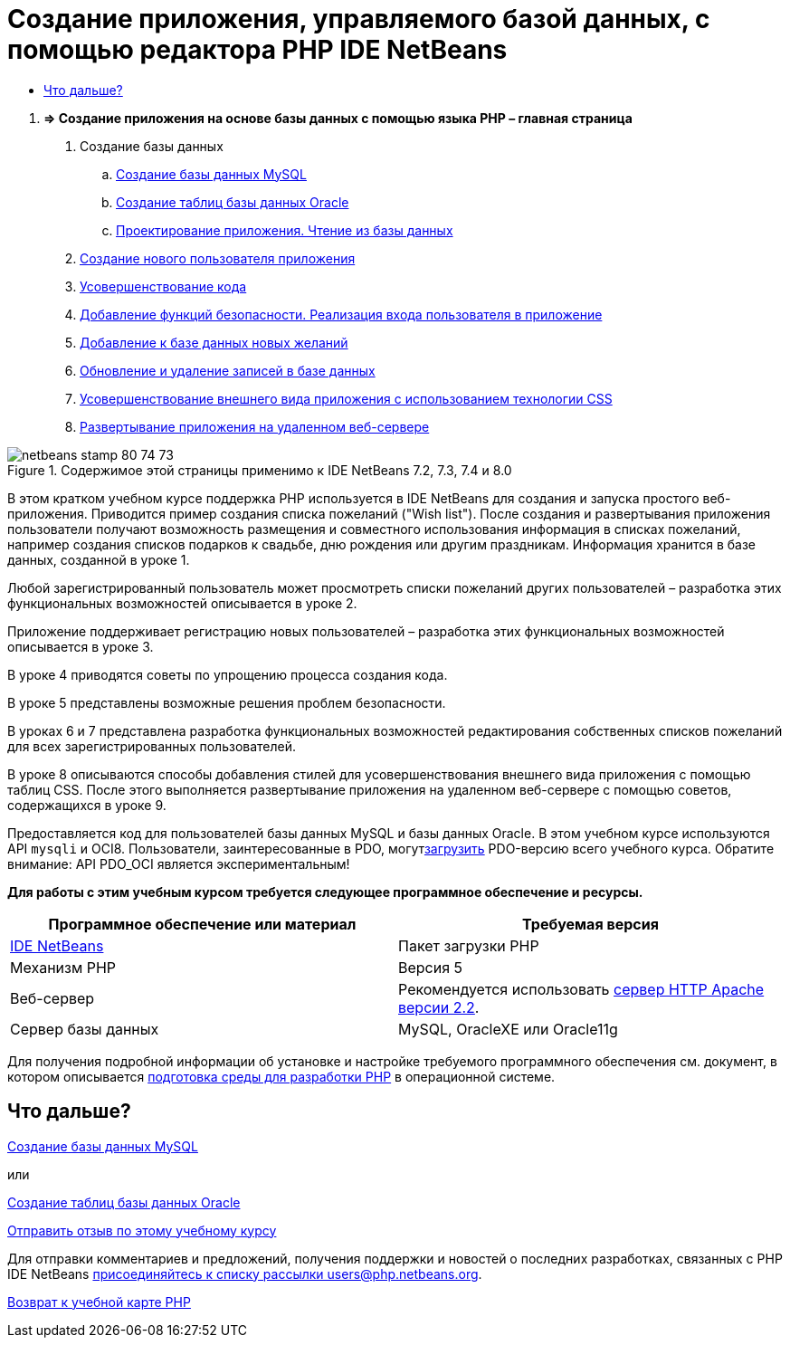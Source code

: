 // 
//     Licensed to the Apache Software Foundation (ASF) under one
//     or more contributor license agreements.  See the NOTICE file
//     distributed with this work for additional information
//     regarding copyright ownership.  The ASF licenses this file
//     to you under the Apache License, Version 2.0 (the
//     "License"); you may not use this file except in compliance
//     with the License.  You may obtain a copy of the License at
// 
//       http://www.apache.org/licenses/LICENSE-2.0
// 
//     Unless required by applicable law or agreed to in writing,
//     software distributed under the License is distributed on an
//     "AS IS" BASIS, WITHOUT WARRANTIES OR CONDITIONS OF ANY
//     KIND, either express or implied.  See the License for the
//     specific language governing permissions and limitations
//     under the License.
//

= Создание приложения, управляемого базой данных, с помощью редактора PHP IDE NetBeans
:jbake-type: tutorial
:jbake-tags: tutorials 
:markup-in-source: verbatim,quotes,macros
:jbake-status: published
:icons: font
:syntax: true
:source-highlighter: pygments
:toc: left
:toc-title:
:description: Создание приложения, управляемого базой данных, с помощью редактора PHP IDE NetBeans - Apache NetBeans
:keywords: Apache NetBeans, Tutorials, Создание приложения, управляемого базой данных, с помощью редактора PHP IDE NetBeans



1. *=> Создание приложения на основе базы данных с помощью языка PHP – главная страница*



. Создание базы данных

.. link:wish-list-lesson1.html[+Создание базы данных MySQL+]
.. link:wish-list-oracle-lesson1.html[+Создание таблиц базы данных Oracle+]
.. link:wish-list-lesson2.html[+Проектирование приложения. Чтение из базы данных+]



. link:wish-list-lesson3.html[+Создание нового пользователя приложения+]


. link:wish-list-lesson4.html[+Усовершенствование кода+]


. link:wish-list-lesson5.html[+Добавление функций безопасности. Реализация входа пользователя в приложение+]


. link:wish-list-lesson6.html[+Добавление к базе данных новых желаний+]


. link:wish-list-lesson7.html[+Обновление и удаление записей в базе данных+]


. link:wish-list-lesson8.html[+Усовершенствование внешнего вида приложения с использованием технологии CSS+]


. link:wish-list-lesson9.html[+Развертывание приложения на удаленном веб-сервере+]

image::images/netbeans-stamp-80-74-73.png[title="Содержимое этой страницы применимо к IDE NetBeans 7.2, 7.3, 7.4 и 8.0"]

В этом кратком учебном курсе поддержка PHP используется в IDE NetBeans для создания и запуска простого веб-приложения. Приводится пример создания списка пожеланий ("Wish list"). После создания и развертывания приложения пользователи получают возможность размещения и совместного использования информация в списках пожеланий, например создания списков подарков к свадьбе, дню рождения или другим праздникам. Информация хранится в базе данных, созданной в уроке 1.

Любой зарегистрированный пользователь может просмотреть списки пожеланий других пользователей – разработка этих функциональных возможностей описывается в уроке 2.

Приложение поддерживает регистрацию новых пользователей – разработка этих функциональных возможностей описывается в уроке 3.

В уроке 4 приводятся советы по упрощению процесса создания кода.

В уроке 5 представлены возможные решения проблем безопасности.

В уроках 6 и 7 представлена разработка функциональных возможностей редактирования собственных списков пожеланий для всех зарегистрированных пользователей.

В уроке 8 описываются способы добавления стилей для усовершенствования внешнего вида приложения с помощью таблиц CSS. После этого выполняется развертывание приложения на удаленном веб-сервере с помощью советов, содержащихся в уроке 9.

Предоставляется код для пользователей базы данных MySQL и базы данных Oracle. В этом учебном курсе используются API ``mysqli``  и OCI8. Пользователи, заинтересованные в PDO, могутlink:https://netbeans.org/projects/www/downloads/download/php/wishlist-pdo.zip[+загрузить+] PDO-версию всего учебного курса. Обратите внимание: API PDO_OCI является экспериментальным!


*Для работы с этим учебным курсом требуется следующее программное обеспечение и ресурсы.*

|===
|Программное обеспечение или материал |Требуемая версия 

|link:https://netbeans.org/downloads/index.html[+IDE NetBeans+] |Пакет загрузки PHP 

|Механизм PHP |Версия 5 

|Веб-сервер |Рекомендуется использовать link:http://httpd.apache.org/download.cgi[+сервер HTTP Apache версии 2.2+].
 

|Сервер базы данных |MySQL, OracleXE или Oracle11g 
|===

Для получения подробной информации об установке и настройке требуемого программного обеспечения см. документ, в котором описывается link:../../trails/php.html#configuration[+подготовка среды для разработки PHP+] в операционной системе.


== Что дальше?

link:wish-list-lesson1.html[+Создание базы данных MySQL+]

или

link:wish-list-oracle-lesson1.html[+Создание таблиц базы данных Oracle+]


link:/about/contact_form.html?to=3&subject=Feedback:%20PHP%20Wish%20List%20CRUD%20Main[+Отправить отзыв по этому учебному курсу+]


Для отправки комментариев и предложений, получения поддержки и новостей о последних разработках, связанных с PHP IDE NetBeans link:../../../community/lists/top.html[+присоединяйтесь к списку рассылки users@php.netbeans.org+].

link:../../trails/php.html[+Возврат к учебной карте PHP+]

